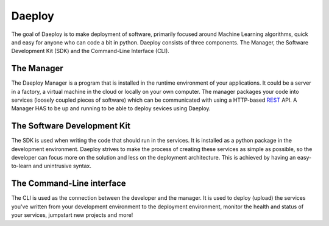 .. _daeploy-description-reference:

Daeploy
=======

The goal of Daeploy is to make deployment of
software, primarily focused around Machine Learning algorithms, quick and easy for anyone
who can code a bit in python. Daeploy consists of three components. The Manager, the Software
Development Kit (SDK) and the Command-Line Interface (CLI).

The Manager
-----------

The Daeploy Manager is a program that is installed in the runtime environment of your applications.
It could be a server in a factory, a virtual machine in the cloud or locally on your own computer.
The manager packages your code into services (loosely coupled pieces of software) which can be
communicated with using a HTTP-based
`REST <https://en.wikipedia.org/wiki/Representational_state_transfer>`_ API.
A Manager HAS to be up and running to be able to deploy sevices using Daeploy.

The Software Development Kit
----------------------------

The SDK is used when writing the code that should run in the services. It is installed
as a python package in the development environment. Daeploy strives to make the process of
creating these services as simple as possible, so the developer can focus more on the
solution and less on the deployment architecture. This is achieved by having an
easy-to-learn and unintrusive syntax.

The Command-Line interface
--------------------------

The CLI is used as the connection between the developer and the manager. It is used
to deploy (upload) the services you've written from your development environment to
the deployment environment, monitor the health and status of your services,
jumpstart new projects and more!
